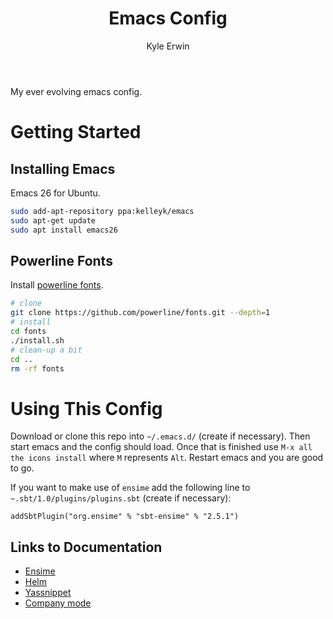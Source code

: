 #+TITLE: Emacs Config
#+AUTHOR: Kyle Erwin

My ever evolving emacs config.

* Getting Started
** Installing Emacs

Emacs 26 for Ubuntu.

#+BEGIN_SRC bash
sudo add-apt-repository ppa:kelleyk/emacs
sudo apt-get update
sudo apt install emacs26
#+END_SRC

** Powerline Fonts
Install [[https://github.com/powerline/fonts][powerline fonts]].

#+BEGIN_SRC bash
# clone
git clone https://github.com/powerline/fonts.git --depth=1
# install
cd fonts
./install.sh
# clean-up a bit
cd ..
rm -rf fonts
#+END_SRC

* Using This Config

Download or clone this repo into =~/.emacs.d/= (create if
necessary). Then start emacs and the config should load. Once that is
finished use ~M-x all the icons install~ where ~M~ represents ~Alt~.
Restart emacs and you are good to go.

If you want to make use of ~ensime~ add the following line to
=~.sbt/1.0/plugins/plugins.sbt= (create if necessary):

~addSbtPlugin("org.ensime" % "sbt-ensime" % "2.5.1")~

** Links to Documentation

- [[http://ensime.github.io/editors/emacs/cheat_sheet/][Ensime]]
- [[https://emacs-helm.github.io/helm/][Helm]]
- [[http://joaotavora.github.io/yasnippet/][Yassnippet]]
- [[http://company-mode.github.io/][Company mode]]

